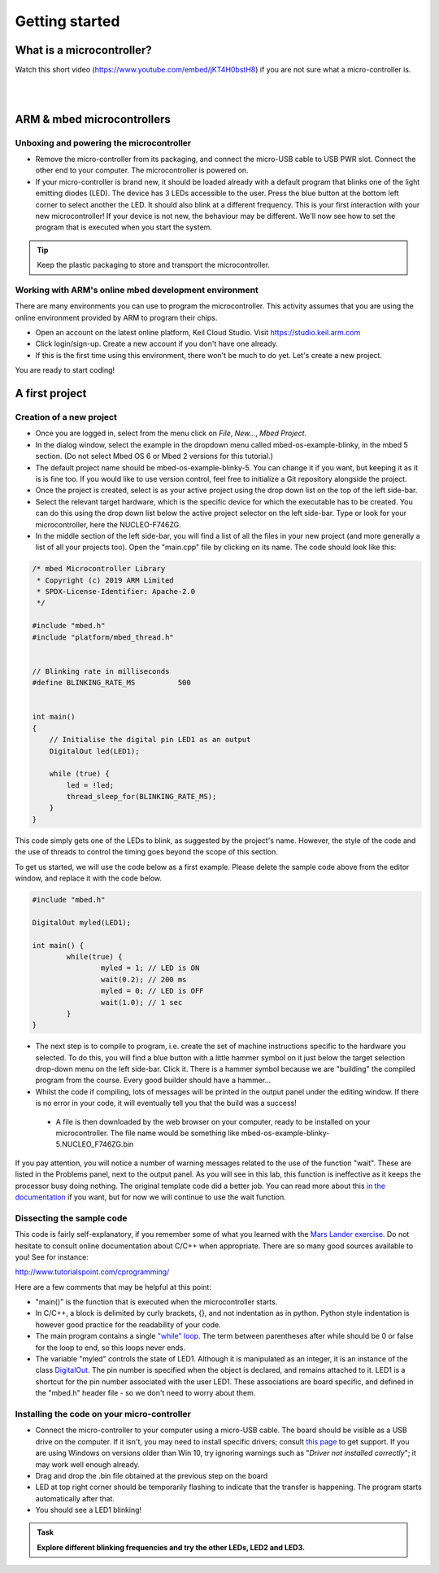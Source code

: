 Getting started
===============



What is a microcontroller?
--------------------------

Watch this short video (https://www.youtube.com/embed/jKT4H0bstH8) if you are not sure what a micro-controller is.

.. raw:: html

   <iframe width="560" height="315" src="https://www.youtube.com/embed/jKT4H0bstH8" frameborder="0" allowfullscreen></iframe>



|
|


ARM & mbed microcontrollers
---------------------------


Unboxing and powering the microcontroller
^^^^^^^^^^^^^^^^^^^^

- Remove the micro-controller from its packaging, and connect the
  micro-USB cable to USB PWR slot. Connect the other end to your
  computer. The microcontroller is powered on.

- If your micro-controller is brand new, it should be loaded already with a default
  program that blinks one of the light emitting diodes (LED). The device has 3 LEDs accessible
  to the user. Press the blue button at the bottom left corner to
  select another the LED. It should also blink at a different
  frequency. This is your first interaction with your new
  microcontroller! 
  If your device is not new, the behaviour may be different. 
  We'll now see how to set the program that is executed when you start the system.



.. tip::

   Keep the plastic packaging to store and transport the
   microcontroller.



Working with ARM's online mbed development environment
^^^^^^^^^^^^^^^^^^^^^^^^^^^^^^^^^^^^^^^^^^^^^^^^^^^^^^


There are many environments you can use to program the microcontroller. This activity assumes that you are using the online environment provided by ARM to program their chips.


- Open an account on the latest online platform, Keil Cloud Studio. Visit https://studio.keil.arm.com

- Click login/sign-up. Create a new account if you don't have one
  already.

- If this is the first time using this environment, there won't be much to do yet. Let's create a new project.

You are ready to start coding!



A first project
---------------

Creation of a new project
^^^^^^^^^^^^^^^^^^^^^^^^^

- Once you are logged in, select from the menu click on `File`, `New...`, `Mbed Project`.

- In the dialog window, select the example in the dropdown menu called mbed-os-example-blinky, in the mbed 5 section. 
  (Do not select Mbed OS 6 or Mbed 2 versions for this tutorial.)

- The default project name should be mbed-os-example-blinky-5. You can change it if you want, but keeping it as it is is fine too. If you would like to use version control, feel free to initialize a Git repository alongside the project.

- Once the project is created, select is as your active project using the drop down list on the top of the left side-bar.

- Select the relevant target hardware, which is the specific device for which the executable has to be created. You can do this using the drop down list below the active project selector on the left side-bar. Type or look for your microcontroller, here the NUCLEO-F746ZG.

- In the middle section of the left side-bar, you will find a list of all the files in your new project (and more generally a list of all your projects too). Open the "main.cpp" file by clicking on its name. The code should look like this:


.. code-block:: c

	/* mbed Microcontroller Library
	 * Copyright (c) 2019 ARM Limited
	 * SPDX-License-Identifier: Apache-2.0
	 */

	#include "mbed.h"
	#include "platform/mbed_thread.h"


	// Blinking rate in milliseconds
	#define BLINKING_RATE_MS   	  500


	int main()
	{
	    // Initialise the digital pin LED1 as an output
	    DigitalOut led(LED1);

	    while (true) {
		led = !led;
		thread_sleep_for(BLINKING_RATE_MS);
	    }
	}

This code simply gets one of the LEDs to blink, as suggested by the project's name.
However, the style of the code and the use of threads to control the timing goes beyond the scope of this section.

To get us started, we will use the code below as a first example. Please delete the sample code above from the editor window, and replace it with the code below.


.. code-block:: c

	#include "mbed.h"

	DigitalOut myled(LED1);

	int main() {
		while(true) {
			myled = 1; // LED is ON
			wait(0.2); // 200 ms
			myled = 0; // LED is OFF
			wait(1.0); // 1 sec
		}
	}


- The next step is to compile to program, i.e. create the set of machine instructions specific to the hardware you selected. To do this, you will find a blue button with a little hammer symbol on it just below the target selection drop-down menu on the left side-bar. Click it. There is a hammer symbol because we are "building" the compiled program from the course. Every good builder should have a hammer... 
  
- Whilst the code if compiling, lots of messages will be printed in the output panel under the editing window. If there is no error in your code, it will eventually tell you that the build was a success!
 
 - A file is then downloaded by the web browser on your computer, ready to be installed on your microcontroller. The file name would be something like mbed-os-example-blinky-5.NUCLEO_F746ZG.bin

If you pay attention, you will notice a number of warning messages related to the use of the function "wait". These are listed in the Problems panel, next to the output panel. As you will see in this lab, this function is ineffective as it keeps the processor busy doing nothing. The original template code did a better job. You can read more about this `in the documentation <https://os.mbed.com/docs/mbed-os/v6.5/feature-i2c-doxy/group__platform__wait__api.html>`_ if you want, but for now we will continue to use the wait function.



Dissecting the sample code
^^^^^^^^^^^^^^^^^^^^^^^^^^


This code is fairly self-explanatory, if you remember some of what you
learned with the `Mars Lander exercise <https://www.vle.cam.ac.uk/pluginfile.php/1510531/mod_resource/content/6/handout.pdf>`_.
Do not hesitate to consult online documentation about C/C++
when appropriate. There are so many good sources available to you!
See for instance:

http://www.tutorialspoint.com/cprogramming/

Here are a few comments that may be helpful at this point:

- "main()" is the function that is
  executed when the microcontroller starts.

- In C/C++, a block is delimited by curly brackets, {}, and not
  indentation as in python.
  Python style indentation is however good practice for the readability of your code.

- The main program contains a single `"while" loop <https://www.tutorialspoint.com/cprogramming/c_while_loop.htm>`_.
  The term between parentheses after while should be 0 or false for the
  loop to end, so this loops never ends.

- The variable "myled" controls the state of LED1.
  Although it is manipulated as an integer, it is an
  instance of the class `DigitalOut
  <https://os.mbed.com/docs/mbed-os/latest/apis/digitalout.html>`_. The pin number is
  specified when the object is declared, and remains attached to
  it. LED1 is a shortcut for the pin number associated with the user
  LED1. These associations are board specific, and defined in the
  "mbed.h" header file - so we don't need to worry about them.



Installing the code on your micro-controller
^^^^^^^^^^^^^^^^^^^^^^^^^^^^^^^^^^^^^^^^^^^^

- Connect the micro-controller to your computer using a micro-USB
  cable. The board should be visible as a USB drive on the
  computer. If it isn't, you may need to install specific drivers;
  consult `this page
  <https://os.mbed.com/docs/latest/tutorials/windows-serial-driver.html>`_
  to get support. If you are using Windows on versions older than Win
  10, try ignoring warnings such as "*Driver not installed
  correctly*"; it may work well enough already.

- Drag and drop the .bin file obtained at the previous step on the
  board

- LED at top right corner should be temporarily flashing to indicate
  that the transfer is happening. The program starts automatically
  after that.

- You should see a LED1 blinking!


.. admonition:: Task

   **Explore different blinking frequencies and try the other LEDs, LED2 and LED3.**

.. To develop your understanding of this code and its execution,
   please look at the following movie. They used different pins on a
   different board, as well as an external LED on a breadboard, but
   that is exactly the same problem otherwise.

.. .. raw:: html

.. 	<iframe width="560" height="315" src="https://www.youtube.com/embed/kP_zHbC_5eM" frameborder="0" allowfullscreen></iframe>
